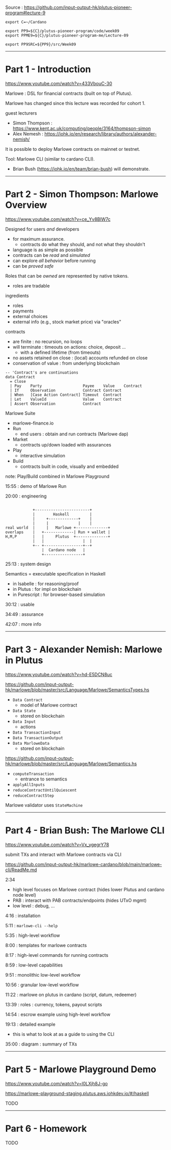 #+OPTIONS:     H:6 num:nil toc:nil \n:nil @:t ::t |:t ^:t f:t TeX:t ...

Source : https://github.com/input-output-hk/plutus-pioneer-program#lecture-9

#+begin_comment
 (eepitch-shell)
 (eepitch-kill)
 (eepitch-shell)
#+end_comment

#+begin_src
export C=~/Cardano

export PP9=${C}/plutus-pioneer-program/code/week09
export PPME9=${C}/plutus-pioneer-program-me/Lecture-09

export PP9SRC=${PP9}/src/Week09
#+end_src

------------------------------------------------------------------------------
* Part 1 - Introduction

https://www.youtube.com/watch?v=433VbouC-30

Marlowe : DSL for financial contracts (built on top of Plutus).

Marlowe has changed since this lecture was recorded for cohort 1.

guest lecturers
- Simon Thompson : https://www.kent.ac.uk/computing/people/3164/thompson-simon
- Alex Nemesh    : https://iohk.io/en/research/library/authors/alexander-nemish/

It is possible to deploy Marlowe contracts on mainnet or testnet.

Tool: Marlowe CLI (similar to cardano CLI).
- Brian Bush (https://iohk.io/en/team/brian-bush) will demonstrate.

------------------------------------------------------------------------------
* Part 2 - Simon Thompson: Marlowe Overview

https://www.youtube.com/watch?v=ce_Yv8BlW7c

Designed for users /and/ developers
- for maximum assurance.
  - contracts do what they should, and not what they shouldn't
- language is as simple as possible
- contracts can be /read/ and /simulated/
- can explore /all behavior/ before running
- can be /proved safe/

Roles that can be /owned/ are represented by native tokens.
- roles are tradable

ingredients
- roles
- payments
- external choices
- external info (e.g., stock market price) via "oracles"

contracts
- are finite : no recursion, no loops
- will terminate : timeouts on actions: choice, deposit ...
  - with a defined lifetime (from timeouts)
- no assets retained on close : (local) accounts refunded on close
- conservation of value : from underlying blockchain

#+begin_example
-- 'Contract's are continuations
data Contract
  = Close
  | Pay    Party                  Payee    Value    Contract
  | If     Observation            Contract Contract
  | When   [Case Action Contract] Timeout  Contract
  | Let    ValueId                Value    Contract
  | Assert Observation            Contract
#+end_example

Marlowe Suite
- marlowe-finance.io
- Run
  - end users : obtain and run contracts (Marlowe dap)
- Market
  - contracts up/down loaded with assurances
- Play
  - interactive simulation
- Build
  - contracts built in code, visually and embedded

note: Play/Build combined in Marlowe Playground

15:55 : demo of Marlowe Run

20:00 : engineering

#+begin_example

            +------------------------+
            |        Haskell         |
            |     +-------------+    |
            |     |             |    |
real world  |     |   Marlowe +--------------+
overlaps    |   +-------------| Run + wallet |
H,M,P       |   |     Plutus  +--------------+
            |   |                 |  |
            +-- +-----------------+--+
                |  Cardano node   |
                +-----------------+
#+end_example

25:13 : system design

Semantics = executable specification in Haskell
- in Isabelle   : for reasoning/proof
- in Plutus     : for impl on blockchain
- in Purescript : for browser-based simulation

30:12 : usable

34:49 : assurance

42:07 : more info

------------------------------------------------------------------------------
* Part 3 - Alexander Nemish: Marlowe in Plutus

https://www.youtube.com/watch?v=hd-E5DCN8uc

https://github.com/input-output-hk/marlowe/blob/master/src/Language/Marlowe/SemanticsTypes.hs
- =Data Contract=
  - model of Marlowe contract
- =Data State=
  - stored on blockchain
- =Data Input=
  - actions
- =Data TransactionInput=
- =Data TransactionOutput=
- =Data MarloweData=
  - stored on blockchain

[[https://github.com/input-output-hk/marlowe/blob/master/src/Language/Marlowe/Semantics.hs]]
- =computeTransaction=
  - entrance to semantics
- =applyAllInputs=
- =reduceContractUntilQuiescent=
- =reduceContractStep=

Marlowe validator uses =StateMachine=

------------------------------------------------------------------------------
* Part 4 - Brian Bush: The Marlowe CLI

https://www.youtube.com/watch?v=Vx_ygegrY78

submit TXs and interact with Marlowe contracts via CLI

https://github.com/input-output-hk/marlowe-cardano/blob/main/marlowe-cli/ReadMe.md

2:34
- high level focuses on Marlowe contract (hides lower Plutus and cardano node level)
- PAB : interact with PAB contracts/endpoints (hides UTxO mgmt)
- low level : debug, ...

4:16 : installation

5:11 : =marlowe-cli --help=

5:35 : high-level workflow

8:00 : templates for marlowe contracts

8:17 : high-level commands for running contracts

8:59 : low-level capabilities

9:51 : monolithic low-level workflow

10:56 : granular low-level workflow

11:22 : marlowe on plutus in cardano (script, datum, redeemer)

13:39 : roles : currency, tokens, payout scripts

14:54 : escrow example using high-level workflow

19:13 : detailed example
- this is what to look at as a guide to using the CLI

35:00 : diagram : summary of TXs

------------------------------------------------------------------------------
* Part 5 - Marlowe Playground Demo

https://www.youtube.com/watch?v=l0LXjh8J-go

https://marlowe-playground-staging.plutus.aws.iohkdev.io/#/haskell

TODO

------------------------------------------------------------------------------
* Part 6 - Homework

TODO
